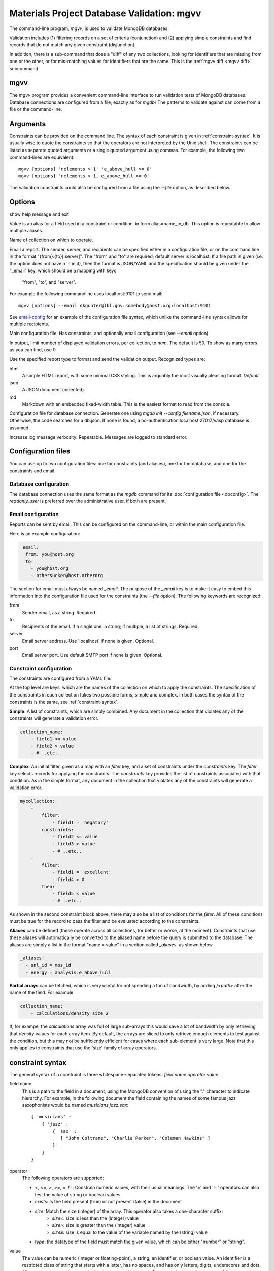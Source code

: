 
.. codeauthor:: Dan Gunter <dkgunter@lbl.gov>

Materials Project Database Validation: mgvv
============================================

The command-line program, `mgvv`, is used to validate MongoDB databases.

Validation includes (1) filtering records on a set of criteria (conjunction)
and (2) applying simple constraints and find records that do not match any given constraint (disjunction).

In addition, there is a sub-command that does a "diff" of any two collections, looking for identifiers
that are missing from one or the other, or for mis-matching values for identifiers that are the same.
This is the :ref:`mgvv diff <mgvv diff>` subcommand.

.. _mgvv:

.. program:: mgvv

mgvv
----

The `mgvv` program provides a convenient command-line interface to run
validation tests of MongoDB databases.
Database connections are configured from a file, exactly as for `mgdb`/
The patterns to validate against can come from a file or the command-line.

Arguments
---------

Constraints can be provided on the command line.
The syntax of each constraint is given in :ref:`constraint-syntax`.
It is usually wise to quote the constraints so that the operators are not
interpreted by the Unix shell. The constraints can be listed as separate quoted arguments
or a single quoted argument using commas. For example, the following two command-lines are
equivalent::

        mgvv [options] 'nelements > 1' 'e_above_hull >= 0'
        mgvv [options] 'nelements > 1, e_above_hull >= 0'

The validation constraints could also be configured from a file using the
`--file` option, as described below.

Options
-------

.. option:: --help, -h

show help message and exit

.. option:: --alias, -a

Value is an alias for a field used in a constraint or condition,
in form alias=name_in_db. This option is repeatable to allow multiple
aliases.

.. option:: --collection, -C <name>

Name of collection on which to operate.

.. option:: --email, -e <file or spec>

Email a report.
The sender, server, and recipients can be specified either in a configuration file, or
on the command line in the format "{from}:{to}[:server]".
The "from" and "to" are required; default server is localhost.
If a file path is given (i.e. the option does not have a ':' in it),
then the format is JSON/YAML and the specification should be given
under the "_email" key, which should be a mapping with keys
 "from", "to", and "server".
For example the following commandline uses localhost:9101 to send mail::

        mgvv [options] --email dkgunter@lbl.gov:somebody@host.org:localhost:9101


See `email-config`_ for an example of the configuration file syntax, which unlike the
command-line syntax allows for multiple recipients.

.. option:: -f <file>, --file <file>

Main configuration file. Has constraints, and optionally email configuration
(see `--email` option).

.. option:: --limit <num>, -m <num>

In output, limit number of displayed validation errors, per collection, to `num`.
The default is 50. To show as many errors as you can find, use 0.

.. option:: --format <type>, -F <type>

Use the specified report type to format and send the validation output.
Recognized types are:

html
    A simple HTML report, with some minimal CSS styling. This is
    arguably the most visually pleasing format. *Default*
json
    A JSON document (indented).
md
    Markdown with an embedded fixed-width table. This is the easiest format
    to read from the console.

.. option:: -c <file>, --config <file>

Configuration file for database connection. Generate one using `mgdb init --config filename.json`, if necessary. Otherwise, the code searches for a db.json.  If none is found, a no-authentication localhost:27017/vasp database is assumed.

.. option:: -v, --verbose

Increase log message verbosity. Repeatable. Messages are logged to standard error.

.. _configuration-files:

Configuration files
-------------------

You can use up to two configuration files: one for constraints (and aliases), one for
the database, and one for the constraints and email.

.. _db-config:

Database configuration
^^^^^^^^^^^^^^^^^^^^^^

The database connection uses the same format as the `mgdb` command for
its :doc:`configuration file <dbconfig>`. The `readonly_user` is preferred over the
administrative user, if both are present.

.. _email-config:

Email configuration
^^^^^^^^^^^^^^^^^^^

Reports can be sent by email. This can be configured on the command-line,
or within the main configuration file.

Here is an example configuration:

.. code-block:: yaml

    _email:
      from: you@host.org
      to:
        - you@host.org
        - othersucker@host.otherorg

The section for email must always be named `_email`.
The purpose of the `_email` key is to make it easy to embed this information into
the configuration file used for the constraints (the `--file` option).
The following keywords are recognized:

from
    Sender email, as a string. Required.
to
    Recipients of the email. If a single one, a string; if multiple, a list of strings. Required.
server
    Email server address. Use 'localhost' if none is given. Optional.
port
    Email server port. Use default SMTP port if none is given. Optional.

.. _constraint-config:

Constraint configuration
^^^^^^^^^^^^^^^^^^^^^^^^

The constraints are configured from a YAML file.

At the top level are keys, which are the names of the collection
on which to apply the constraints. The specification of the constraints in
each collection takes two possible forms, simple and complex. In both cases
the syntax of the constraints is the same, see :ref:`constraint-syntax`.

**Simple**: A list of constraints, which are simply combined. Any document in the collection that violates any of the constraints will generate a validation error.

.. code-block:: yaml

    collection_name:
        - field1 <= value
        - field2 > value
        - # ..etc..

**Complex**: An initial filter, given as a map with an `filter` key, and
a set of constraints under the `constraints` key.
The `filter` key selects records for applying the constraints.
The `constraints` key provides the list of constraints associated with that condition.
As in the simple format, any document in the collection
that violates any of the constraints will generate a validation error.

.. code-block:: yaml

    mycollection:
        -
            filter:
                - field1 = 'negatory'
            constraints:
                - field2 <= value
                - field3 > value
                - # ..etc..
        -
            filter:
                - field1 = 'excellent'
                - field4 > 0
            then:
                - field5 < value
                - # ..etc..

As shown in the second constraint block above, there may also be a 
list of conditions for the `filter`.
All of these conditions must be true for the record
to pass the filter and be evaluated according to the constraints.

**Aliases** can be defined (these operate across all collections, for better or worse, at the moment).
Constraints that use these aliases will automatically be converted to the aliased name before the query
is submitted to the database. The aliases are simply a list in the format "name = value"
in a section called `_aliases`, as shown below.

.. code-block:: yaml

    _aliases:
      - snl_id = mps_id
      - energy = analysis.e_above_hull

**Partial arrays** can be fetched, which is very useful for not spending a ton of bandwidth, by adding `/<path>`
after the name of the field. For example:

.. code-block:: yaml

    collection_name:
        - calculations/density size 2

If, for exampe, the `calculations` array was full of large sub-arrays
this would save a lot of bandwidth by only
retrieving that `density` values for each array item.
By default, the arrays are sliced to only retrieve enough elements
to test against the condition, but this may not be sufficiently efficient for cases where each sub-element is very large.
Note that this only applies to constraints that use the 'size' family of array operators.

.. _constraint-syntax:

constraint syntax
-----------------

The general syntax of a constraint is three whitespace-separated tokens: `field.name operator value`.

field.name
    This is a path to the field in a document, using the MongoDB convention of using the "." character
    to indicate hierarchy. For example, in the following document the field containing the names of
    some famous jazz saxophonists would be named `musicians.jazz.sax`::

        { 'musicians' :
            { 'jazz' :
                { 'sax' :
                   [ "John Coltrane", "Charlie Parker", "Coleman Hawkins" ]
                }
            }
        }

operator
    The following operators are supported:

    - `<`, `<=`, `>`, `>=`, `=`, `!=`: Constrain numeric values, with their usual meanings. The '=' and '!=' operators can also test the value of string or boolean values.
    - `exists`: Is the field present (true) or not present (false) in the document
    - `size`: Match the size (integer) of the array. This operator also takes a one-character suffix:
        - `size<`: size is less than the (integer) value
        - `size>`: size is greater than the (integer) value
        - `size$`: size is equal to the value of the variable named by the (string) value
    - `type`: the datatype of the field must match the given value, which can be either "number" or "string".

value
    The value can be numeric (integer or floating-point), a string, an identifier, or boolean value.
    An identifier is a restricted class of string that starts with a letter, has no spaces, and has only
    letters, digits, underscores and dots. All other strings must be quoted with single or double quotes.
    Boolean values are either `true` or `false` (case-insensitive, so TRUE would
    also work).

Below are some example constraints::

    weight < 200
    prefs.color = 'puce'
    prefs.food.dessert exists true       # must be present
    prefs.food.salted_fish exists false  # must not be present
    my.array size 0                      # array is present, but empty
    your.array size> 1                   # array must have more than one element
    their.array size$ foo.bar            # array size must be the same as value of foo.bar element
    weight type number                   # weight must be a number
    prefs.food.dessert type string       # must be a string

.. _mgvv diff:

.. program:: mgvv diff

mgvv diff subcommand
---------------------

The `diff` sub-command is invoked as one would expect::

    mgvv diff [options..]

The command provides a convenient command-line interface to take the difference
of two MongoDB database collections.
Database connections are configured from files, exactly as for `mgdb`.
See the :ref:`examples <mgvv diff examples>` at the end of this section for some
full usage examples.

Arguments
---------

Two positional arguments are required, to set the two collections.
These are called the 'old' and 'new' collections, and both
are configured using a pymatgen-db JSON config file.

For an unauthenticated database, they only need 3 keys::

    {
        "host" : "myhost",
        "database": "mydatabase",
        "collection": "mycollection"
    }

For an authenticated database, `user` and `password` (or `readonly_user` and `readonly_password`,
or `admin_user` and `admin_password`) are required::

    {
        "host" : "myhost",
        "database": "mydatabase",
        "collection": "mycollection",
        "user": "me",
        "password": "let-me-in"
    }

By convention, these files end in `.json`, e.g. "foo1.json" and "foo2.json", but really
the filenames can be anything.

Options
-------

usage: mgvv [constraint [constraint ...]] diff [-h] [--verbose] [-e ADDR]
                                               [-f FORMAT] [-s HOST] [-i INFO]
                                               -k KEY [-m] [-p PROPS]
                                               old new

.. option:: --help, -h

show help message and exit

.. option:: -v, --verbose

Increase log message verbosity. Repeatable. Messages are logged to standard error.


.. option::  -e ADDR, --email ADDR

Email report, instead of printing it to standard output. ADDR is of the form:
'``sender/receiver,[receiver2...][/subject]``'.


.. option:: -s HOST, --email-server HOST

Server HOST for an email report, in form hostname[:port]. Default is localhost

.. option:: -f FORMAT, --format FORMAT

Report format: 'text' (default for screen) or 'html' (default for email).

.. option:: -i INFO, --info INFO

Extra fields for records, as comma-separated list, e.g '``extra,fields,to_include``'.

.. option:: -k KEY, --key KEY

Key for matching records.

.. option:: -m, --missing

Only report keys that are in the 'old' collection, but not in the 'new' collection.

.. option:: -p PROPS, --prop PROPS

Fields with properties that must match, as comma-separated list , e.g '``these_must,match``'.

.. _mgvv diff examples:

Examples
--------

Let's say you want to compare the 'materials' collection in a development and production database.
You could have two JSON configuration files, `prod.json` and `dev.json` that specified the servers,
user and password, and database and collection names::

    # prod database
    {
    "host": "server1.my.domain",
    "database": "core_prod",
    "readonly_user": "xxxx",
    "readonly_password": "yyyy",
    "collection": "materials"
    }

    # dev database
    {
    "host": "server2.my.domain",
    "database": "core_dev",
    "readonly_user": "xxxx",
    "readonly_password": "yyyy",
    "collection": "materials"
    }


You could issue this command-line::

    mgvv diff -k task_id  -p icsd_id -v -i pretty_formula mdev.json mprod.json

This compares with the key `task_id` and matches items with the same key on the property `icsd_id`, adding to the
output the value of the field `pretty_formula`. Because output is to the console, the format will default to text.

To produce and view an HTML output report instead, just use the `-f` option::

    mgvv diff -f html -k task_id  -p icsd_id -v -i pretty_formula mdev.json mprod.json > page.html
    open page.html # on OSX, view in a browser

To add an email report set the recipient and, optionally, the relay server (default will be localhost)::

    mgvv diff -e "me@my.mail.domain/you@your.mail.domain/DB diff" \
        -k task_id  -p icsd_id -v -i pretty_formula mdev.json mprod.json

Note that the third part of the `-e/--email` command, the subject, is optional -- but if you leave it out the
email will arrive with no subject line.